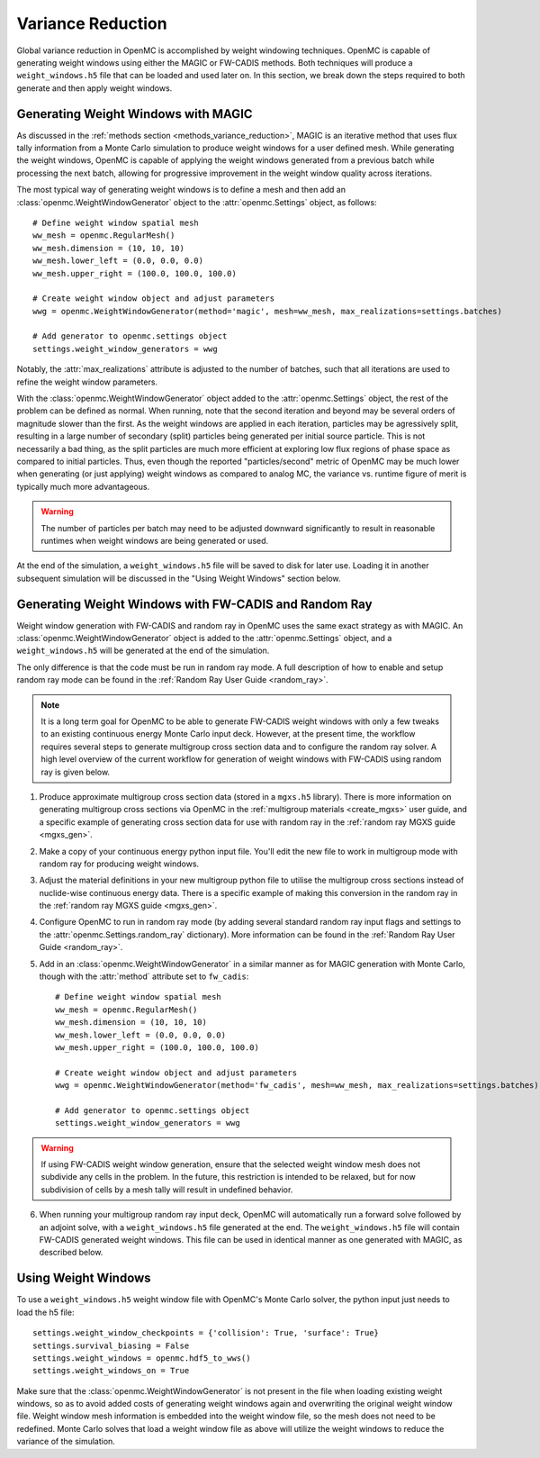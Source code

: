.. _variance_reduction:

==================
Variance Reduction
==================

Global variance reduction in OpenMC is accomplished by weight windowing
techniques. OpenMC is capable of generating weight windows using either the
MAGIC or FW-CADIS methods. Both techniques will produce a ``weight_windows.h5``
file that can be loaded and used later on. In this section, we break down the
steps required to both generate and then apply weight windows.

.. _ww_generator:

------------------------------------
Generating Weight Windows with MAGIC
------------------------------------

As discussed in the :ref:`methods section <methods_variance_reduction>`, MAGIC is an iterative method that uses flux
tally information from a Monte Carlo simulation to produce weight windows for a
user defined mesh. While generating the weight windows, OpenMC is capable of
applying the weight windows generated from a previous batch while processing the
next batch, allowing for progressive improvement in the weight window quality
across iterations.

The most typical way of generating weight windows is to define a mesh and then
add an :class:`openmc.WeightWindowGenerator` object to the
:attr:`openmc.Settings` object, as follows::
    
    # Define weight window spatial mesh
    ww_mesh = openmc.RegularMesh()
    ww_mesh.dimension = (10, 10, 10)
    ww_mesh.lower_left = (0.0, 0.0, 0.0)
    ww_mesh.upper_right = (100.0, 100.0, 100.0)

    # Create weight window object and adjust parameters
    wwg = openmc.WeightWindowGenerator(method='magic', mesh=ww_mesh, max_realizations=settings.batches)

    # Add generator to openmc.settings object
    settings.weight_window_generators = wwg

Notably, the :attr:`max_realizations` attribute is adjusted to the number of
batches, such that all iterations are used to refine the weight window
parameters.

With the :class:`openmc.WeightWindowGenerator` object added to the
:attr:`openmc.Settings` object, the rest of the problem can be defined as
normal. When running, note that the second iteration and beyond may be several
orders of magnitude slower than the first. As the weight windows are applied in
each iteration, particles may be agressively split, resulting in a large number
of secondary (split) particles being generated per initial source particle. This
is not necessarily a bad thing, as the split particles are much more efficient
at exploring low flux regions of phase space as compared to initial particles.
Thus, even though the reported "particles/second" metric of OpenMC may be much
lower when generating (or just applying) weight windows as compared to analog
MC, the variance vs. runtime figure of merit is typically much more
advantageous. 

.. warning:: The number of particles per batch may need to be adjusted downward significantly to result in reasonable runtimes when weight windows are being generated or used.

At the end of the simulation, a ``weight_windows.h5`` file will be saved to disk
for later use. Loading it in another subsequent simulation will be discussed in
the "Using Weight Windows" section below.

------------------------------------------------------
Generating Weight Windows with FW-CADIS and Random Ray
------------------------------------------------------

Weight window generation with FW-CADIS and random ray in OpenMC uses the same
exact strategy as with MAGIC. An :class:`openmc.WeightWindowGenerator` object is
added to the :attr:`openmc.Settings` object, and a ``weight_windows.h5`` will be
generated at the end of the simulation.

The only difference is that the code must be run in random ray mode. A full
description of how to enable and setup random ray mode can be found in the
:ref:`Random Ray User Guide <random_ray>`. 

.. note::
    It is a long term goal for OpenMC to be able to generate FW-CADIS weight windows with only a few tweaks to an existing continuous energy Monte Carlo input deck. However, at the present time, the workflow requires several steps to generate multigroup cross section data and to configure the random ray solver. A high level overview of the current workflow for generation of weight windows with FW-CADIS using random ray is given below.

1. Produce approximate multigroup cross section data (stored in a ``mgxs.h5``
   library). There is more information on generating multigroup cross sections
   via OpenMC in the :ref:`multigroup materials <create_mgxs>` user guide, and a
   specific example of generating cross section data for use with random ray in
   the :ref:`random ray MGXS guide <mgxs_gen>`. 

2. Make a copy of your continuous energy python input file. You'll edit the new
   file to work in multigroup mode with random ray for producing weight windows.

3. Adjust the material definitions in your new multigroup python file to utilise
   the multigroup cross sections instead of nuclide-wise continuous energy data.
   There is a specific example of making this conversion in the random ray in
   the :ref:`random ray MGXS guide <mgxs_gen>`.

4. Configure OpenMC to run in random ray mode (by adding several standard random
   ray input flags and settings to the :attr:`openmc.Settings.random_ray`
   dictionary). More information can be found in the  :ref:`Random Ray User
   Guide <random_ray>`. 

5. Add in an :class:`openmc.WeightWindowGenerator` in a similar manner as for
   MAGIC generation with Monte Carlo, though with the :attr:`method` attribute
   set to ``fw_cadis``::

    # Define weight window spatial mesh
    ww_mesh = openmc.RegularMesh()
    ww_mesh.dimension = (10, 10, 10)
    ww_mesh.lower_left = (0.0, 0.0, 0.0)
    ww_mesh.upper_right = (100.0, 100.0, 100.0)

    # Create weight window object and adjust parameters
    wwg = openmc.WeightWindowGenerator(method='fw_cadis', mesh=ww_mesh, max_realizations=settings.batches)

    # Add generator to openmc.settings object
    settings.weight_window_generators = wwg    


.. warning::
    If using FW-CADIS weight window generation, ensure that the selected weight window mesh does not subdivide any cells in the problem. In the future, this restriction is intended to be relaxed, but for now subdivision of cells by a mesh tally will result in undefined behavior.

6. When running your multigroup random ray input deck, OpenMC will automatically
   run a forward solve followed by an adjoint solve, with a
   ``weight_windows.h5`` file generated at the end. The ``weight_windows.h5``
   file will contain FW-CADIS generated weight windows. This file can be used in
   identical manner as one generated with MAGIC, as described below.

--------------------
Using Weight Windows
--------------------

To use a ``weight_windows.h5`` weight window file with OpenMC's Monte Carlo
solver, the python input just needs to load the h5 file::

    settings.weight_window_checkpoints = {'collision': True, 'surface': True}
    settings.survival_biasing = False
    settings.weight_windows = openmc.hdf5_to_wws()
    settings.weight_windows_on = True

Make sure that the :class:`openmc.WeightWindowGenerator` is not present in the
file when loading existing weight windows, so as to avoid added costs of
generating weight windows again and overwriting the original weight window file.
Weight window mesh information is embedded into the weight window file, so the
mesh does not need to be redefined. Monte Carlo solves that load a weight window
file as above will utilize the weight windows to reduce the variance of the
simulation.